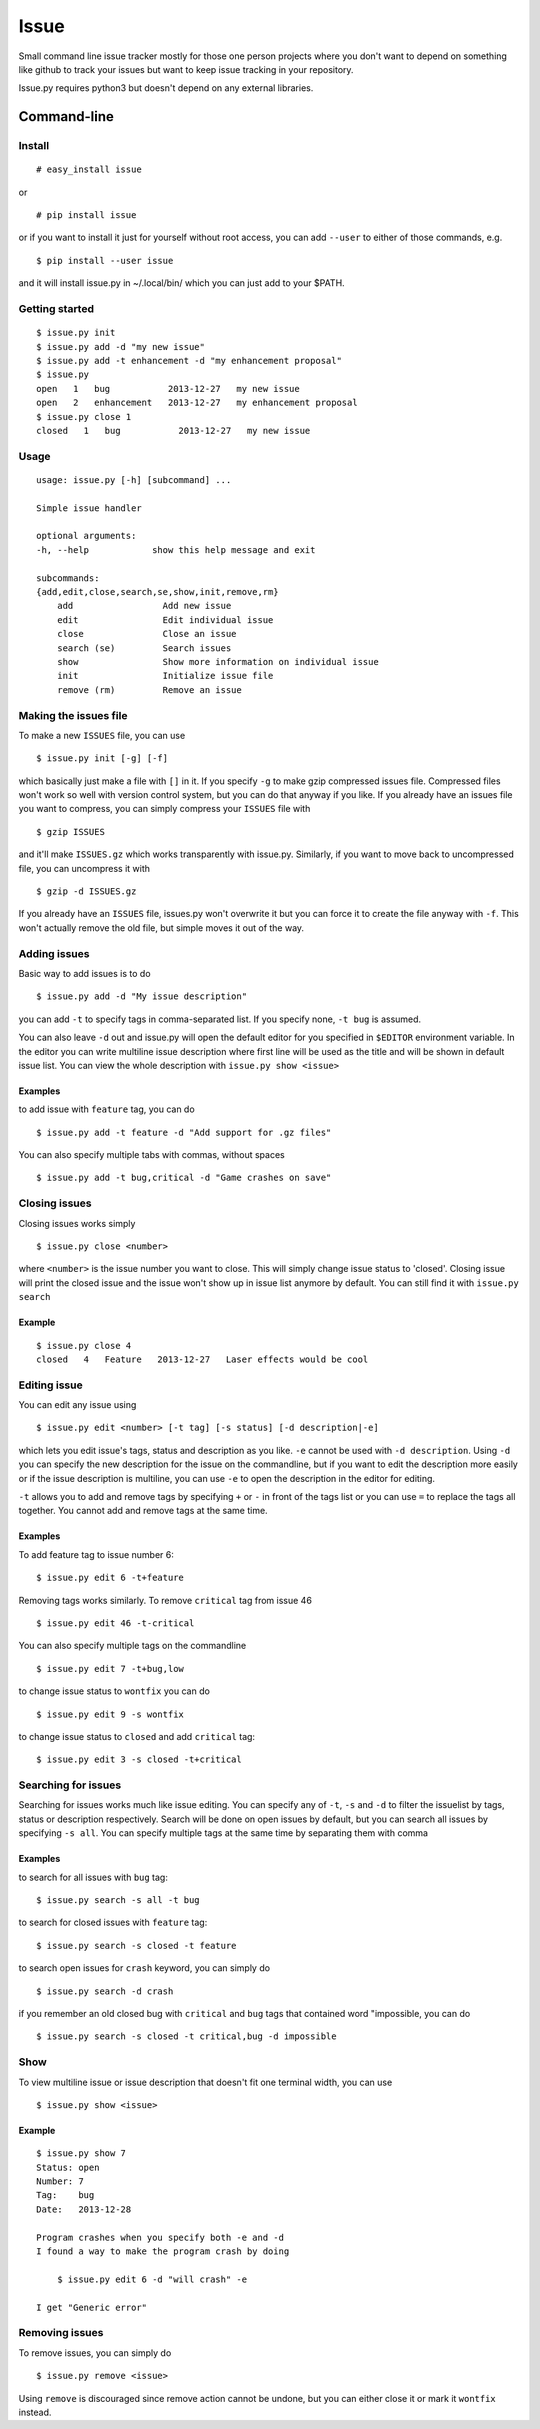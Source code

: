 Issue
=====

Small command line issue tracker mostly for those one person projects
where you don't want to depend on something like github to track your
issues but want to keep issue tracking in your repository.

Issue.py requires python3 but doesn't depend on any external libraries.


Command-line
------------

Install
~~~~~~~

::

    # easy_install issue

or

::

    # pip install issue

or if you want to install it just for yourself without root access, you can add 
``--user`` to either of those commands, e.g.

::

    $ pip install --user issue

and it will install issue.py in ~/.local/bin/ which you can just add to your
$PATH.

Getting started
~~~~~~~~~~~~~~~

::

    $ issue.py init
    $ issue.py add -d "my new issue"
    $ issue.py add -t enhancement -d "my enhancement proposal"
    $ issue.py
    open   1   bug           2013-12-27   my new issue
    open   2   enhancement   2013-12-27   my enhancement proposal
    $ issue.py close 1
    closed   1   bug           2013-12-27   my new issue

Usage
~~~~~

::

    usage: issue.py [-h] [subcommand] ...

    Simple issue handler

    optional arguments:
    -h, --help            show this help message and exit

    subcommands:
    {add,edit,close,search,se,show,init,remove,rm}
        add                 Add new issue
        edit                Edit individual issue
        close               Close an issue
        search (se)         Search issues
        show                Show more information on individual issue
        init                Initialize issue file
        remove (rm)         Remove an issue

Making the issues file
~~~~~~~~~~~~~~~~~~~~~~

To make a new ``ISSUES`` file, you can use

::

    $ issue.py init [-g] [-f]

which basically just make a file with ``[]`` in it. If you specify
``-g`` to make gzip compressed issues file. Compressed files won't work
so well with version control system, but you can do that anyway if you
like. If you already have an issues file you want to compress, you can
simply compress your ``ISSUES`` file with

::

    $ gzip ISSUES

and it'll make ``ISSUES.gz`` which works transparently with issue.py.
Similarly, if you want to move back to uncompressed file, you can
uncompress it with

::

    $ gzip -d ISSUES.gz

If you already have an ``ISSUES`` file, issues.py won't overwrite it but
you can force it to create the file anyway with ``-f``. This won't
actually remove the old file, but simple moves it out of the way.

Adding issues
~~~~~~~~~~~~~

Basic way to add issues is to do

::

    $ issue.py add -d "My issue description"

you can add ``-t`` to specify tags in comma-separated list. If you
specify none, ``-t bug`` is assumed.

You can also leave ``-d`` out and issue.py will open the default editor
for you specified in ``$EDITOR`` environment variable. In the editor you
can write multiline issue description where first line will be used as
the title and will be shown in default issue list. You can view the
whole description with ``issue.py show <issue>``

Examples
^^^^^^^^

to add issue with ``feature`` tag, you can do

::

    $ issue.py add -t feature -d "Add support for .gz files"

You can also specify multiple tabs with commas, without spaces

::

    $ issue.py add -t bug,critical -d "Game crashes on save"

Closing issues
~~~~~~~~~~~~~~

Closing issues works simply

::

    $ issue.py close <number>

where ``<number>`` is the issue number you want to close. This will
simply change issue status to 'closed'. Closing issue will print the
closed issue and the issue won't show up in issue list anymore by
default. You can still find it with ``issue.py search``

Example
^^^^^^^

::

    $ issue.py close 4
    closed   4   Feature   2013-12-27   Laser effects would be cool

Editing issue
~~~~~~~~~~~~~

You can edit any issue using

::

    $ issue.py edit <number> [-t tag] [-s status] [-d description|-e]

which lets you edit issue's tags, status and description as you like.
``-e`` cannot be used with ``-d description``. Using ``-d`` you can
specify the new description for the issue on the commandline, but if you
want to edit the description more easily or if the issue description is
multiline, you can use ``-e`` to open the description in the editor for
editing.

``-t`` allows you to add and remove tags by specifying ``+`` or ``-`` in
front of the tags list or you can use ``=`` to replace the tags all
together. You cannot add and remove tags at the same time.

Examples
^^^^^^^^

To add feature tag to issue number 6:

::

    $ issue.py edit 6 -t+feature

Removing tags works similarly. To remove ``critical`` tag from issue 46

::

    $ issue.py edit 46 -t-critical

You can also specify multiple tags on the commandline

::

    $ issue.py edit 7 -t+bug,low

to change issue status to ``wontfix`` you can do

::

    $ issue.py edit 9 -s wontfix

to change issue status to ``closed`` and add ``critical`` tag:

::

    $ issue.py edit 3 -s closed -t+critical

Searching for issues
~~~~~~~~~~~~~~~~~~~~

Searching for issues works much like issue editing. You can specify any
of ``-t``, ``-s`` and ``-d`` to filter the issuelist by tags, status or
description respectively. Search will be done on open issues by default,
but you can search all issues by specifying ``-s all``. You can specify
multiple tags at the same time by separating them with comma

Examples
^^^^^^^^

to search for all issues with ``bug`` tag:

::

    $ issue.py search -s all -t bug

to search for closed issues with ``feature`` tag:

::

    $ issue.py search -s closed -t feature

to search open issues for ``crash`` keyword, you can simply do

::

    $ issue.py search -d crash 

if you remember an old closed bug with ``critical`` and ``bug`` tags
that contained word "impossible, you can do

::

    $ issue.py search -s closed -t critical,bug -d impossible

Show
~~~~

To view multiline issue or issue description that doesn't fit one
terminal width, you can use

::

    $ issue.py show <issue>

Example
^^^^^^^

::

    $ issue.py show 7
    Status: open
    Number: 7
    Tag:    bug
    Date:   2013-12-28

    Program crashes when you specify both -e and -d
    I found a way to make the program crash by doing

        $ issue.py edit 6 -d "will crash" -e

    I get "Generic error"

Removing issues
~~~~~~~~~~~~~~~

To remove issues, you can simply do

::

    $ issue.py remove <issue>

Using ``remove`` is discouraged since remove action cannot be undone,
but you can either close it or mark it ``wontfix`` instead.
